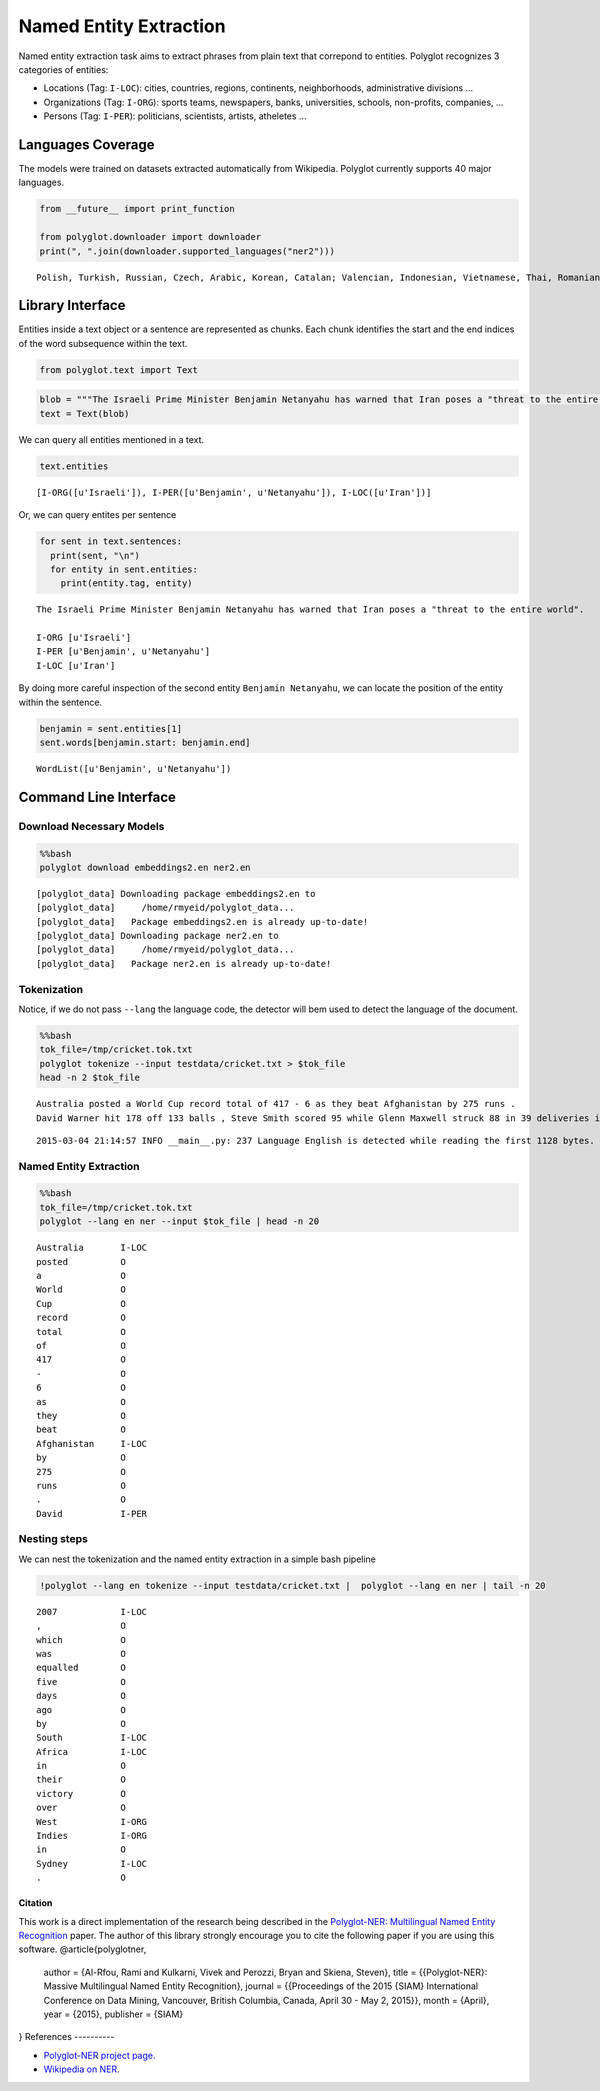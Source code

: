 
Named Entity Extraction
=======================

Named entity extraction task aims to extract phrases from plain text
that correpond to entities. Polyglot recognizes 3 categories of
entities:

-  Locations (Tag: ``I-LOC``): cities, countries, regions, continents,
   neighborhoods, administrative divisions ...
-  Organizations (Tag: ``I-ORG``): sports teams, newspapers, banks,
   universities, schools, non-profits, companies, ...
-  Persons (Tag: ``I-PER``): politicians, scientists, artists, atheletes
   ...

Languages Coverage
------------------

The models were trained on datasets extracted automatically from
Wikipedia. Polyglot currently supports 40 major languages.

.. code:: python

    from __future__ import print_function
    
    from polyglot.downloader import downloader
    print(", ".join(downloader.supported_languages("ner2")))

.. parsed-literal::

    Polish, Turkish, Russian, Czech, Arabic, Korean, Catalan; Valencian, Indonesian, Vietnamese, Thai, Romanian, Moldavian, Moldovan, Tagalog, Danish, Finnish, German, Persian, Latvian, Chinese, French, Portuguese, Slovak, Hebrew (modern), Malay, Slovene, Bulgarian, Hindi, Japanese, Hungarian, Croatian, Ukrainian, Serbian, Lithuanian, Norwegian, Dutch, Swedish, English, Greek, Modern, Spanish; Castilian, Italian, Estonian


Library Interface
-----------------

Entities inside a text object or a sentence are represented as chunks.
Each chunk identifies the start and the end indices of the word
subsequence within the text.

.. code:: python

    from polyglot.text import Text
.. code:: python

    blob = """The Israeli Prime Minister Benjamin Netanyahu has warned that Iran poses a "threat to the entire world"."""
    text = Text(blob)
We can query all entities mentioned in a text.

.. code:: python

    text.entities



.. parsed-literal::

    [I-ORG([u'Israeli']), I-PER([u'Benjamin', u'Netanyahu']), I-LOC([u'Iran'])]



Or, we can query entites per sentence

.. code:: python

    for sent in text.sentences:
      print(sent, "\n")
      for entity in sent.entities:
        print(entity.tag, entity)

.. parsed-literal::

    The Israeli Prime Minister Benjamin Netanyahu has warned that Iran poses a "threat to the entire world". 
    
    I-ORG [u'Israeli']
    I-PER [u'Benjamin', u'Netanyahu']
    I-LOC [u'Iran']


By doing more careful inspection of the second entity
``Benjamin Netanyahu``, we can locate the position of the entity within
the sentence.

.. code:: python

    benjamin = sent.entities[1]
    sent.words[benjamin.start: benjamin.end]



.. parsed-literal::

    WordList([u'Benjamin', u'Netanyahu'])



Command Line Interface
----------------------

Download Necessary Models
^^^^^^^^^^^^^^^^^^^^^^^^^

.. code:: python

    %%bash
    polyglot download embeddings2.en ner2.en

.. parsed-literal::

    [polyglot_data] Downloading package embeddings2.en to
    [polyglot_data]     /home/rmyeid/polyglot_data...
    [polyglot_data]   Package embeddings2.en is already up-to-date!
    [polyglot_data] Downloading package ner2.en to
    [polyglot_data]     /home/rmyeid/polyglot_data...
    [polyglot_data]   Package ner2.en is already up-to-date!


Tokenization
^^^^^^^^^^^^

Notice, if we do not pass ``--lang`` the language code, the detector
will bem used to detect the language of the document.

.. code:: python

    %%bash
    tok_file=/tmp/cricket.tok.txt
    polyglot tokenize --input testdata/cricket.txt > $tok_file
    head -n 2 $tok_file

.. parsed-literal::

    Australia posted a World Cup record total of 417 - 6 as they beat Afghanistan by 275 runs .
    David Warner hit 178 off 133 balls , Steve Smith scored 95 while Glenn Maxwell struck 88 in 39 deliveries in the Pool A encounter in Perth .


.. parsed-literal::

    2015-03-04 21:14:57 INFO __main__.py: 237 Language English is detected while reading the first 1128 bytes.


Named Entity Extraction
^^^^^^^^^^^^^^^^^^^^^^^

.. code:: python

    %%bash
    tok_file=/tmp/cricket.tok.txt
    polyglot --lang en ner --input $tok_file | head -n 20

.. parsed-literal::

    Australia       I-LOC
    posted          O    
    a               O    
    World           O    
    Cup             O    
    record          O    
    total           O    
    of              O    
    417             O    
    -               O    
    6               O    
    as              O    
    they            O    
    beat            O    
    Afghanistan     I-LOC
    by              O    
    275             O    
    runs            O    
    .               O    
    David           I-PER


Nesting steps
^^^^^^^^^^^^^

We can nest the tokenization and the named entity extraction in a simple
bash pipeline

.. code:: python

    !polyglot --lang en tokenize --input testdata/cricket.txt |  polyglot --lang en ner | tail -n 20

.. parsed-literal::

    2007            I-LOC
    ,               O    
    which           O    
    was             O    
    equalled        O    
    five            O    
    days            O    
    ago             O    
    by              O    
    South           I-LOC
    Africa          I-LOC
    in              O    
    their           O    
    victory         O    
    over            O    
    West            I-ORG
    Indies          I-ORG
    in              O    
    Sydney          I-LOC
    .               O    


Citation
~~~~~~~~

This work is a direct implementation of the research being described in
the `Polyglot-NER: Multilingual Named Entity
Recognition <https://sites.google.com/site/rmyeid/papers/polyglot-ner.pdf?attredirects=0&d=1>`__
paper. The author of this library strongly encourage you to cite the
following paper if you are using this software.
@article{polyglotner,
         author = {Al-Rfou, Rami and Kulkarni, Vivek and Perozzi, Bryan and Skiena, Steven},
         title = {{Polyglot-NER}: Massive Multilingual Named Entity Recognition},
         journal = {{Proceedings of the 2015 {SIAM} International Conference on Data Mining, Vancouver, British Columbia, Canada, April 30 - May 2, 2015}},
         month     = {April},
         year      = {2015},
         publisher = {SIAM}
}
References
----------

-  `Polyglot-NER project page. <https://bit.ly/polyglot-ner>`__
-  `Wikipedia on
   NER <http://en.wikipedia.org/wiki/Named-entity_recognition>`__.
